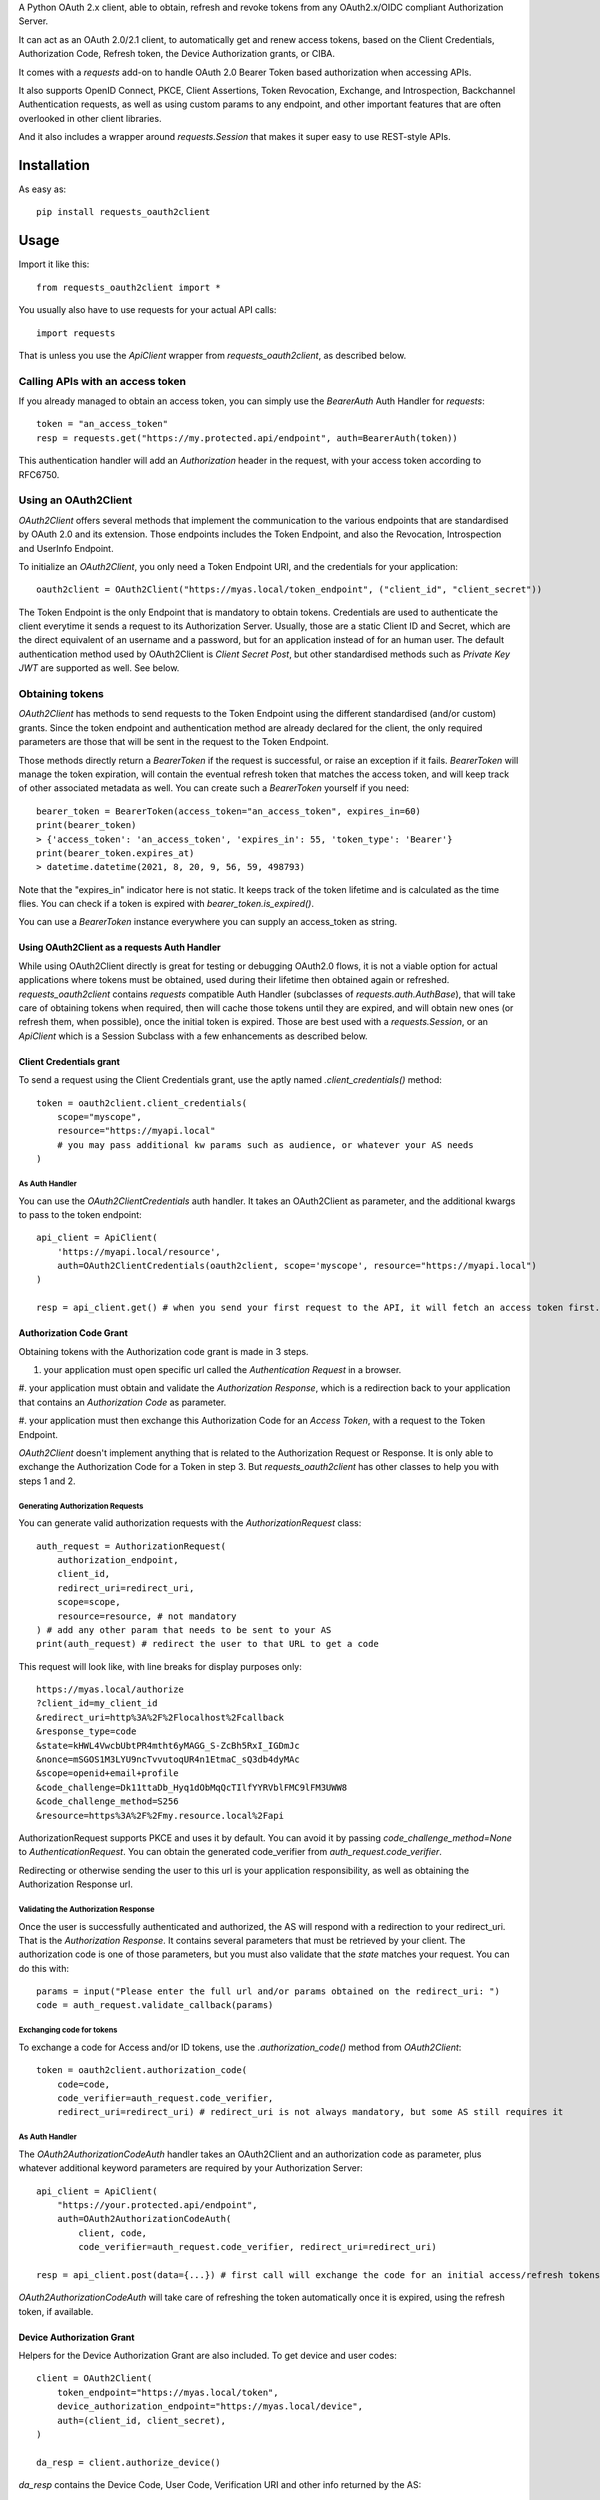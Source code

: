 A Python OAuth 2.x client, able to obtain, refresh and revoke tokens from any OAuth2.x/OIDC compliant Authorization Server.

It can act as an OAuth 2.0/2.1 client, to automatically get and renew access tokens,
based on the Client Credentials, Authorization Code, Refresh token, the Device Authorization grants, or CIBA.

It comes with a `requests` add-on to handle OAuth 2.0 Bearer Token based authorization when accessing APIs.

It also supports OpenID Connect, PKCE, Client Assertions, Token Revocation, Exchange, and Introspection,
Backchannel Authentication requests, as well as using custom params to any endpoint, and other important features
that are often overlooked in other client libraries.

And it also includes a wrapper around `requests.Session` that makes it super easy to use REST-style APIs.

************
Installation
************

As easy as::

    pip install requests_oauth2client

*****
Usage
*****

Import it like this::

    from requests_oauth2client import *

You usually also have to use requests for your actual API calls::

    import requests

That is unless you use the `ApiClient` wrapper from `requests_oauth2client`, as described below.

Calling APIs with an access token
=================================

If you already managed to obtain an access token, you can simply use the `BearerAuth` Auth Handler for `requests`::

    token = "an_access_token"
    resp = requests.get("https://my.protected.api/endpoint", auth=BearerAuth(token))

This authentication handler will add an `Authorization` header in the request, with your access token according to RFC6750.

Using an OAuth2Client
=====================

`OAuth2Client` offers several methods that implement the communication to the various endpoints that are standardised
by OAuth 2.0 and its extension. Those endpoints includes the Token Endpoint, and also the Revocation, Introspection
and UserInfo Endpoint.

To initialize an `OAuth2Client`, you only need a Token Endpoint URI, and the credentials for your application::

    oauth2client = OAuth2Client("https://myas.local/token_endpoint", ("client_id", "client_secret"))

The Token Endpoint is the only Endpoint that is mandatory to obtain tokens. Credentials are used to authenticate the
client everytime it sends a request to its Authorization Server. Usually, those are a static Client ID and Secret, which
are the direct equivalent of an username and a password, but for an application instead of for an human user.
The default authentication method used by OAuth2Client is *Client Secret Post*, but other standardised methods such as
*Private Key JWT* are supported as well. See below.

Obtaining tokens
================
`OAuth2Client` has methods to send requests to the Token Endpoint using the different standardised (and/or custom) grants.
Since the token endpoint and authentication method are already declared for the client, the only required parameters
are those that will be sent in the request to the Token Endpoint.

Those methods directly return a `BearerToken` if the request is successful, or raise an exception if it fails.
`BearerToken` will manage the token expiration, will contain the eventual refresh
token that matches the access token, and will keep track of other associated metadata as well. You can create such a
`BearerToken` yourself if you need::

    bearer_token = BearerToken(access_token="an_access_token", expires_in=60)
    print(bearer_token)
    > {'access_token': 'an_access_token', 'expires_in': 55, 'token_type': 'Bearer'}
    print(bearer_token.expires_at)
    > datetime.datetime(2021, 8, 20, 9, 56, 59, 498793)

Note that the "expires_in" indicator here is not static. It keeps track of the token lifetime and is calculated as the
time flies. You can check if a token is expired with `bearer_token.is_expired()`.

You can use a `BearerToken` instance everywhere you can supply an access_token as string.

Using OAuth2Client as a requests Auth Handler
---------------------------------------------

While using OAuth2Client directly is great for testing or debugging OAuth2.0 flows, it is not a viable option for actual
applications where tokens must be obtained, used during their lifetime then obtained again or refreshed.
`requests_oauth2client` contains `requests` compatible Auth Handler (subclasses of `requests.auth.AuthBase`), that will
take care of obtaining tokens when required, then will cache those tokens until they are expired, and will obtain new
ones (or refresh them, when possible), once the initial token is expired.
Those are best used with a `requests.Session`, or an `ApiClient` which is a Session Subclass with a few enhancements as
described below.

Client Credentials grant
------------------------

To send a request using the Client Credentials grant, use the aptly named `.client_credentials()` method::

    token = oauth2client.client_credentials(
        scope="myscope",
        resource="https://myapi.local"
        # you may pass additional kw params such as audience, or whatever your AS needs
    )

As Auth Handler
^^^^^^^^^^^^^^^
You can use the `OAuth2ClientCredentials` auth handler. It takes an OAuth2Client as parameter, and the additional kwargs
to pass to the token endpoint::

    api_client = ApiClient(
        'https://myapi.local/resource',
        auth=OAuth2ClientCredentials(oauth2client, scope='myscope', resource="https://myapi.local")
    )

    resp = api_client.get() # when you send your first request to the API, it will fetch an access token first.


Authorization Code Grant
------------------------

Obtaining tokens with the Authorization code grant is made in 3 steps.

#. your application must open specific url called the *Authentication Request* in a browser.

#. your application must obtain and validate the *Authorization Response*, which is a redirection
back to your application that contains an *Authorization Code* as parameter.

#. your application must then exchange this Authorization Code for an *Access Token*,
with a request to the Token Endpoint.

`OAuth2Client` doesn't implement anything that is related to the Authorization Request or Response. It is only able to
exchange the Authorization Code for a Token in step 3. But `requests_oauth2client` has other classes to help you with
steps 1 and 2.

Generating Authorization Requests
^^^^^^^^^^^^^^^^^^^^^^^^^^^^^^^^^
You can generate valid authorization requests with the `AuthorizationRequest` class::

    auth_request = AuthorizationRequest(
        authorization_endpoint,
        client_id,
        redirect_uri=redirect_uri,
        scope=scope,
        resource=resource, # not mandatory
    ) # add any other param that needs to be sent to your AS
    print(auth_request) # redirect the user to that URL to get a code

This request will look like, with line breaks for display purposes only::

    https://myas.local/authorize
    ?client_id=my_client_id
    &redirect_uri=http%3A%2F%2Flocalhost%2Fcallback
    &response_type=code
    &state=kHWL4VwcbUbtPR4mtht6yMAGG_S-ZcBh5RxI_IGDmJc
    &nonce=mSGOS1M3LYU9ncTvvutoqUR4n1EtmaC_sQ3db4dyMAc
    &scope=openid+email+profile
    &code_challenge=Dk11ttaDb_Hyq1dObMqQcTIlfYYRVblFMC9lFM3UWW8
    &code_challenge_method=S256
    &resource=https%3A%2F%2Fmy.resource.local%2Fapi

AuthorizationRequest supports PKCE and uses it by default. You can avoid it by passing `code_challenge_method=None` to `AuthenticationRequest`.
You can obtain the generated code_verifier from `auth_request.code_verifier`.

Redirecting or otherwise sending the user to this url is your application responsibility,
as well as obtaining the Authorization Response url.

Validating the Authorization Response
^^^^^^^^^^^^^^^^^^^^^^^^^^^^^^^^^^^^^

Once the user is successfully authenticated and authorized, the AS will respond with a redirection to your redirect_uri.
That is the *Authorization Response*. It contains several parameters that must be retrieved by your client.
The authorization code is one of those parameters, but you must also validate that the *state* matches your request.
You can do this with::

    params = input("Please enter the full url and/or params obtained on the redirect_uri: ")
    code = auth_request.validate_callback(params)

Exchanging code for tokens
^^^^^^^^^^^^^^^^^^^^^^^^^^

To exchange a code for Access and/or ID tokens, use the `.authorization_code()` method from `OAuth2Client`::

    token = oauth2client.authorization_code(
        code=code,
        code_verifier=auth_request.code_verifier,
        redirect_uri=redirect_uri) # redirect_uri is not always mandatory, but some AS still requires it

As Auth Handler
^^^^^^^^^^^^^^^
The `OAuth2AuthorizationCodeAuth` handler takes an OAuth2Client and an authorization code as parameter, plus whatever
additional keyword parameters are required by your Authorization Server::

    api_client = ApiClient(
        "https://your.protected.api/endpoint",
        auth=OAuth2AuthorizationCodeAuth(
            client, code,
            code_verifier=auth_request.code_verifier, redirect_uri=redirect_uri)

    resp = api_client.post(data={...}) # first call will exchange the code for an initial access/refresh tokens

`OAuth2AuthorizationCodeAuth` will take care of refreshing the token automatically once it is expired, using the
refresh token, if available.

Device Authorization Grant
--------------------------

Helpers for the Device Authorization Grant are also included. To get device and user codes::

    client = OAuth2Client(
        token_endpoint="https://myas.local/token",
        device_authorization_endpoint="https://myas.local/device",
        auth=(client_id, client_secret),
    )

    da_resp = client.authorize_device()

`da_resp` contains the Device Code, User Code, Verification URI and other info returned by the AS::

    da_resp.device_code
    da_resp.user_code
    da_resp.verification_uri
    da_resp.verification_uri_complete
    da_resp.expires_at # just like for BearerToken, expiration is tracked by requests_oauth2client
    da_resp.interval

Send/show the Verification Uri and User Code to the user. He must use a browser to visit that url, authenticate and input the User Code.
You can then request the Token endpoint to check if the user successfully authorized you using an `OAuth2Client`::

    token = client.device_code(da_resp.device_code)

This will raise an exception, either `AuthorizationPending`, `SlowDown`, `ExpiredDeviceCode`, or `AccessDenied` if the user did not yet finish authorizing your device,
if you should increase your pooling period, or if the device code is no longer valid, or the user finally denied your access, respectively. Other exceptions may be raised depending on the error code that the AS responds with.
If the user did finish authorizing successfully, `token` will contain your access token.

To make pooling easier, you can use a `DeviceAuthorizationPoolingJob` like this::

    pool_job = DeviceAuthorizationPoolingJob(
        client,
        device_auth_resp.device_code,
        interval=device_auth_resp.interval
    )

    resp = None
    while resp is None:
        resp = pool_job()

    assert isinstance(resp, BearerToken)

`DeviceAuthorizationPoolingJob` will automatically obey the pooling period. Everytime you call pool_job(), it will wait the appropriate number of seconds as indicated by the AS, and will apply slow_down requests.

As Auth Handler
^^^^^^^^^^^^^^^

Use `OAuth2DeviceCodeAuth` as auth handler to exchange a device code for an access token::

    api_client = ApiClient(
        "https://your.protected.api/endpoint",
        auth=OAuth2DeviceCodeAuth(
            client, device_auth_resp.device_code,
            interval=device_auth_resp.interval, expires_in=device_auth_resp.expires_in
        )

    resp = api_client.post(data={...}) # first call will hang until the user authorizes your app and the token endpoint returns a token.

Client-Initiated Backchannel Authentication (CIBA)
==================================================

To initiate a Backchannel Authentication against the dedicated endpoint::

    client = OAuth2Client(
        token_endpoint="https://myas.local/token",
        backchannel_authentication_endpoint="https://myas.local/backchannel_authorize",
        auth=(client_id, client_secret)
    )

    ba_resp = client.backchannel_authentication_request(
        scope="openid email profile",
        login_hint="user@example.net",
    )

`ba_resp` will contain the response attributes as returned by the AS, including an `auth_req_id`::

    ba_resp.auth_req_id
    ba_resp.expires_in # decreases as times fly
    ba_resp.expires_at # a datetime to keep track of the expiration date, based on the "expires_in" returned by the AS
    ba_resp.interval # the pooling interval indicated by the AS
    ba_resp.custom # if the AS respond with additional attributes, they are also accessible

To pool the Token Endpoint until the end-user successfully authenticates::

    pool_job = BackChannelAuthenticationPoolingJob(
        client=client,
        auth_req_id=ba_resp.auth_req_id,
        interval=bca_resp.interval,
    )

    resp = None
    while resp is None:
        resp = pool_job()

    assert isinstance(resp, BearerToken)



Supported Client Authentication Methods
=======================================

`requests_oauth2client` supports multiple client authentication methods, as defined in multiple OAuth2.x standards.
You select the appropriate method to use when initializing your OAuth2Client, with the `auth` parameter. Once initialised,
a client will automatically use the configured authentication method every time it sends
a requested to an endpoint that requires client authentication. You don't have anything else to do afterwards.

- **client_secret_basic**: client_id and client_secret are included in clear-text in the Authorization header. To use it, just pass a `ClientSecretBasic(client_id, client_secret)` as auth parameter::

    client = OAuth2Client(token_endpoint, auth=ClientSecretBasic(client_id, client_secret))

- **client_secret_post**: client_id and client_secret are included as part of the body form data. To use it, pass a `ClientSecretPost(client_id, client_secret)` as auth parameter. This also what is being used as default when you pass a tuple `(client_id, client_secret)` as `auth`::

    client = OAuth2Client(token_endpoint, auth=ClientSecretPost(client_id, client_secret))
    # or
    client = OAuth2Client(token_endpoint, auth=(client_id, client_secret))

- **client_secret_jwt**: client generates an ephemeral JWT assertion including information about itself (client_id), the AS (url of the endpoint), and expiration date. To use it, pass a `ClientSecretJWT(client_id, client_secret)` as auth parameter. Assertion generation is entirely automatic, you don't have anything to do::

    client = OAuth2Client(token_endpoint, auth=ClientSecretJWT(client_id, client_secret))

- **private_key_jwt**: client uses a JWT assertion like client_secret_jwt, but it is signed with an asymetric key. To use it, you need a private signing key, in a `dict` that matches the JWK format. The matching public key must be registered for your client on AS side. Once you have that, using this auth method is as simple with the `PrivateKeyJWT` auth handler::

    private_jwk = {
        "kid": "mykid",
        "kty": "RSA",
        "e": "AQAB", "n": "...", "d": "...", "p": "...",
        "q": "...", "dp": "...", "dq": "...", "qi": "...",
    }

    client = OAuth2Client(
        "https://myas.local/token",
         auth=PrivateKeyJWT(client_id, private_jwk)
    )

- **none**: client only presents its client_id in body form data to the AS, without any authentication credentials. Use `PublicApp(client_id)`::

    client = OAuth2Client(token_endpoint, auth=PublicApp(client_id, client_secret))

Token Exchange
==============

To send a token exchange request, use the `OAuth2Client.token_exchange()` method::

    client = OAuth2Client(token_endpoint, auth=...)
    token = client.token_exchange(
        subject_token='your_token_value',
        subject_token_type="urn:ietf:params:oauth:token-type:access_token"
    )

As with the other grant-type specific methods, you may specify additional keyword parameters, that will be passed
to the token endpoint, including any standardised attribute like `actor_token` or `actor_token_type`, or any custom
parameter.
There are short names for token_types, that will be automatically translated to standardised types::

    token = client.token_exchange(
        subject_token='your_token_value',
        subject_token_type="access_token", # will be automatically replaced by "urn:ietf:params:oauth:token-type:access_token"
        actor_token='your_actor_token',
        actor_token_type='id_token', # will be automatically replaced by "urn:ietf:params:oauth:token-type:id_token"
    )

Or to make it even easier, types can be guessed based on the supplied subject or actor token::

    token = client.token_exchange(
        subject_token=BearerToken('your_token_value'),  # subject_token_type will be "urn:ietf:params:oauth:token-type:access_token"
        actor_token=IdToken('your_actor_token'), # actor_token_type will be "urn:ietf:params:oauth:token-type:id_token"
    )


Token Revocation
================

`OAuth2Client` can send revocation requests to a Revocation Endpoint. You need to provide a Revocation Endpoint URI when
creating the `OAuth2Client`::

    oauth2client = OAuth2Client(
        token_endpoint,
        revocation_endpoint=revocation_endpoint,
        auth=ClientSecretJWT("client_id", "client_secret"))

The `.revoke_token()` method and its specialized aliases `.revoke_access_token()` and `.revoke_refresh_token()` are
then available::

    oauth2client.revoke_token("mytoken", token_type_hint="access_token")
    oauth2client.revoke_access_token("mytoken") # will automatically add token_type_hint=access_token
    oauth2client.revoke_refresh_token("mytoken") # will automatically add token_type_hint=refresh_token

Because Revocation Endpoints usually don't return meaningful responses, those methods return a boolean.
This boolean indicates that a request was successfully sent and no error was returned.
If the Authorization Server actually returns a standardised error, an exception will be raised instead.


Token Introspection
===================

`OAuth2Client` can send requests to a Token Introspection Endpoint. You need to provide an Introspection Endpoint URI
when creating the `OAuth2Client`::

     oauth2client = OAuth2Client(
        token_endpoint,
        introspection_endpoint=introspection_endpoint,
        auth=ClientSecretJWT("client_id", "client_secret"))

The `.introspect_token()` method is then available::

    resp = oauth2client.introspect_token("mytoken", token_type_hint="access_token")

It returns whatever data is returned by the introspection endpoint (if it is a JSON, it's content is returned decoded).


UserInfo Requests
=================

`OAuth2Client` can send requests to an UserInfo Endpoint. You need to provide an UserInfo Endpoint URI
when creating the `OAuth2Client`::

     oauth2client = OAuth2Client(
        token_endpoint,
        userinfo_endpoint=userinfo_endpoint,
        auth=ClientSecretJWT("client_id", "client_secret"))

The `.userinfo()` method is then available::

    resp = oauth2client.userinfo("mytoken")

It returns whatever data is returned by the userinfo endpoint (if it is a JSON, it's content is returned decoded).

Initializing an OAuth2Client from a discovery document
======================================================

You can initialize an OAuth2Client with the endpoint URIs mentionned in a standardised discovery document::

    oauth2client = OAuth2Client.from_discovery_endpoint("https://myas.local/.well-known/openid-configuration")

This will fetch the document from the specified URI, then will decode it and initialize an OAuth2Client pointing to
the appropriate endpoint URIs.

Specialized API Client
======================

Using APIs usually involves multiple endpoints under the same root url, with a common authentication method.
To make it easier, `requests_oauth2client` includes a specialized `requests.Session` subclass called ApiClient,
which takes a root url as parameter on initialization. You can then send requests to different endpoints by passing
their relative path instead of the full url. ApiClient also accepts an `auth` parameter with an AuthHandler. You can pass
any of the OAuth2 Auth Handler from this module, or any `requests`-compatible `AuthHandler`. Which makes it very easy to
call APIs that are protected with an OAuth2 Client Credentials Grant::

    oauth2client = OAuth2Client("https://myas.local/token", (client_id, client_secret))
    api = ApiClient("https://myapi.local/root", auth=OAuth2ClientCredentialsAuth(oauth2client))
    resp = api.get("/resource/foo") # will actually send a GET to https://myapi.local/root/resource/foo

Note that `ApiClient` will never send requests "outside" its configured root url, unless you specifically give it full url at request time.
The leading / in `/resource` above is optional.
A leading / will not "reset" the url path to root, which means that you can also write the relative path without the / and it will automatically be included::

    api.get("resource/foo") # will actually send a GET to https://myapi.local/root/resource/foo

You may also pass the path as an iterable of strings (or string-able objects), in which case they will be joined with a / and appended to the url path::

    api.get(["resource", "foo"]) # will actually send a GET to https://myapi.local/root/resource/foo
    api.get(["users", 1234, "details"]) # will actually send a GET to https://myapi.local/root/users/1234/details

`ApiClient` will, by default, raise exceptions whenever a request returns an error status.
You can disable that by passing `raise_for_status=False` when initializing your `ApiClient`::

    api = ApiClient(
        "http://httpstat.us",
         raise_for_status=False # this defaults to True
    )
    resp = api.get("500") # without raise_for_status=False, this would raise a requests.exceptions.HTTPError

You may override this at request time::

    resp = api.get("500", raise_for_status=True) # raise_for_status at request-time overrides raise_for_status defined at init-time

Vendor-Specific clients
=======================

`requests_oauth2client` being flexible enough to handle most use cases, you should be able to use any AS by any vendor
as long as it supports OAuth 2.0.

You can however subclass OAuth2Client or ApiClient to make it easier to use with specific Authorization Servers or APIs.
`requests_oauth2client.vendor_specific` includes such classes for Auth0::

    from requests_oauth2client.vendor_specific import Auth0Client

    a0client = Auth0Client("mytenant.eu", (client_id, client_secret))
    # this will automatically initialize the token endpoint to https://mytenant.eu.auth0.com/oauth/token
    # so you can use it directly
    token = a0client.client_credentials(audience="audience")

    # this is a wrapper around Auth0 Management API
    a0mgmt = Auth0ManagementApiClient("mytenant.eu", (client_id, client_secret))
    myusers = a0mgmt.get("users")


